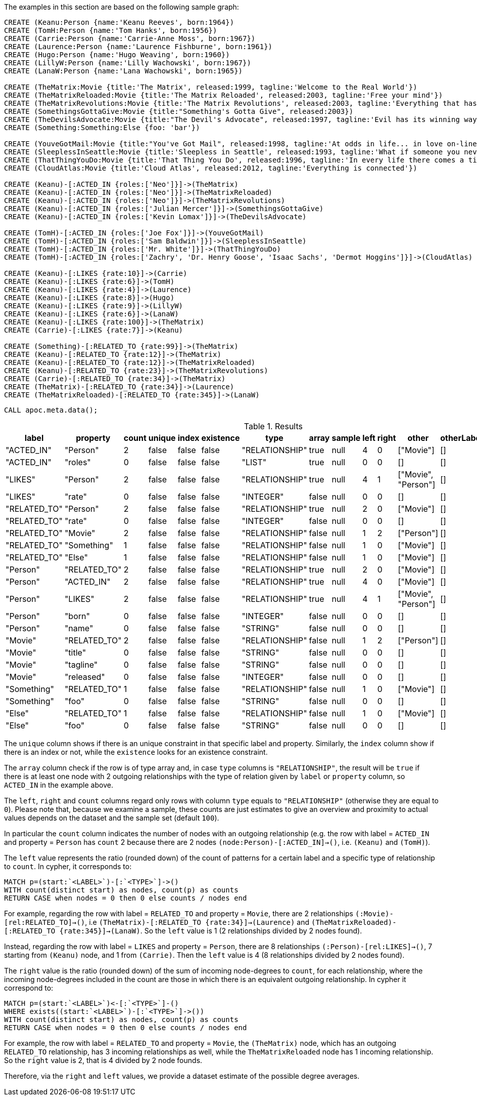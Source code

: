 The examples in this section are based on the following sample graph:

[source,cypher]
----
CREATE (Keanu:Person {name:'Keanu Reeves', born:1964})
CREATE (TomH:Person {name:'Tom Hanks', born:1956})
CREATE (Carrie:Person {name:'Carrie-Anne Moss', born:1967})
CREATE (Laurence:Person {name:'Laurence Fishburne', born:1961})
CREATE (Hugo:Person {name:'Hugo Weaving', born:1960})
CREATE (LillyW:Person {name:'Lilly Wachowski', born:1967})
CREATE (LanaW:Person {name:'Lana Wachowski', born:1965})

CREATE (TheMatrix:Movie {title:'The Matrix', released:1999, tagline:'Welcome to the Real World'})
CREATE (TheMatrixReloaded:Movie {title:'The Matrix Reloaded', released:2003, tagline:'Free your mind'})
CREATE (TheMatrixRevolutions:Movie {title:'The Matrix Revolutions', released:2003, tagline:'Everything that has a beginning has an end'})
CREATE (SomethingsGottaGive:Movie {title:"Something's Gotta Give", released:2003})
CREATE (TheDevilsAdvocate:Movie {title:"The Devil's Advocate", released:1997, tagline:'Evil has its winning ways'})
CREATE (Something:Something:Else {foo: 'bar'})

CREATE (YouveGotMail:Movie {title:"You've Got Mail", released:1998, tagline:'At odds in life... in love on-line.'})
CREATE (SleeplessInSeattle:Movie {title:'Sleepless in Seattle', released:1993, tagline:'What if someone you never met, someone you never saw, someone you never knew was the only someone for you?'})
CREATE (ThatThingYouDo:Movie {title:'That Thing You Do', released:1996, tagline:'In every life there comes a time when that thing you dream becomes that thing you do'})
CREATE (CloudAtlas:Movie {title:'Cloud Atlas', released:2012, tagline:'Everything is connected'})

CREATE (Keanu)-[:ACTED_IN {roles:['Neo']}]->(TheMatrix)
CREATE (Keanu)-[:ACTED_IN {roles:['Neo']}]->(TheMatrixReloaded)
CREATE (Keanu)-[:ACTED_IN {roles:['Neo']}]->(TheMatrixRevolutions)
CREATE (Keanu)-[:ACTED_IN {roles:['Julian Mercer']}]->(SomethingsGottaGive)
CREATE (Keanu)-[:ACTED_IN {roles:['Kevin Lomax']}]->(TheDevilsAdvocate)

CREATE (TomH)-[:ACTED_IN {roles:['Joe Fox']}]->(YouveGotMail)
CREATE (TomH)-[:ACTED_IN {roles:['Sam Baldwin']}]->(SleeplessInSeattle)
CREATE (TomH)-[:ACTED_IN {roles:['Mr. White']}]->(ThatThingYouDo)
CREATE (TomH)-[:ACTED_IN {roles:['Zachry', 'Dr. Henry Goose', 'Isaac Sachs', 'Dermot Hoggins']}]->(CloudAtlas)

CREATE (Keanu)-[:LIKES {rate:10}]->(Carrie)
CREATE (Keanu)-[:LIKES {rate:6}]->(TomH)
CREATE (Keanu)-[:LIKES {rate:4}]->(Laurence)
CREATE (Keanu)-[:LIKES {rate:8}]->(Hugo)
CREATE (Keanu)-[:LIKES {rate:9}]->(LillyW)
CREATE (Keanu)-[:LIKES {rate:6}]->(LanaW)
CREATE (Keanu)-[:LIKES {rate:100}]->(TheMatrix)
CREATE (Carrie)-[:LIKES {rate:7}]->(Keanu)

CREATE (Something)-[:RELATED_TO {rate:99}]->(TheMatrix)
CREATE (Keanu)-[:RELATED_TO {rate:12}]->(TheMatrix)
CREATE (Keanu)-[:RELATED_TO {rate:12}]->(TheMatrixReloaded)
CREATE (Keanu)-[:RELATED_TO {rate:23}]->(TheMatrixRevolutions)
CREATE (Carrie)-[:RELATED_TO {rate:34}]->(TheMatrix)
CREATE (TheMatrix)-[:RELATED_TO {rate:34}]->(Laurence)
CREATE (TheMatrixReloaded)-[:RELATED_TO {rate:345}]->(LanaW)
----

[source,cypher]
----
CALL apoc.meta.data();
----

.Results
[opts="header"]
|===
| label        | property     | count | unique | index | existence | type           | array | sample | left | right | other               | otherLabels | elementType
| "ACTED_IN"   | "Person"     | 2     | false  | false | false     | "RELATIONSHIP" | true  | null   | 4    | 0     | ["Movie"]           | []          | "relationship"
| "ACTED_IN"   | "roles"      | 0     | false  | false | false     | "LIST"         | true  | null   | 0    | 0     | []                  | []          | "relationship"
| "LIKES"      | "Person"     | 2     | false  | false | false     | "RELATIONSHIP" | true  | null   | 4    | 1     | ["Movie", "Person"] | []          | "relationship"
| "LIKES"      | "rate"       | 0     | false  | false | false     | "INTEGER"      | false | null   | 0    | 0     | []                  | []          | "relationship"
| "RELATED_TO" | "Person"     | 2     | false  | false | false     | "RELATIONSHIP" | true  | null   | 2    | 0     | ["Movie"]           | []          | "relationship"
| "RELATED_TO" | "rate"       | 0     | false  | false | false     | "INTEGER"      | false | null   | 0    | 0     | []                  | []          | "relationship"
| "RELATED_TO" | "Movie"      | 2     | false  | false | false     | "RELATIONSHIP" | false | null   | 1    | 2     | ["Person"]          | []          | "relationship"
| "RELATED_TO" | "Something"  | 1     | false  | false | false     | "RELATIONSHIP" | false | null   | 1    | 0     | ["Movie"]           | []          | "relationship"
| "RELATED_TO" | "Else"       | 1     | false  | false | false     | "RELATIONSHIP" | false | null   | 1    | 0     | ["Movie"]           | []          | "relationship"
| "Person"     | "RELATED_TO" | 2     | false  | false | false     | "RELATIONSHIP" | true  | null   | 2    | 0     | ["Movie"]           | []          | "node"
| "Person"     | "ACTED_IN"   | 2     | false  | false | false     | "RELATIONSHIP" | true  | null   | 4    | 0     | ["Movie"]           | []          | "node"
| "Person"     | "LIKES"      | 2     | false  | false | false     | "RELATIONSHIP" | true  | null   | 4    | 1     | ["Movie", "Person"] | []          | "node"
| "Person"     | "born"       | 0     | false  | false | false     | "INTEGER"      | false | null   | 0    | 0     | []                  | []          | "node"
| "Person"     | "name"       | 0     | false  | false | false     | "STRING"       | false | null   | 0    | 0     | []                  | []          | "node"
| "Movie"      | "RELATED_TO" | 2     | false  | false | false     | "RELATIONSHIP" | false | null   | 1    | 2     | ["Person"]          | []          | "node"
| "Movie"      | "title"      | 0     | false  | false | false     | "STRING"       | false | null   | 0    | 0     | []                  | []          | "node"
| "Movie"      | "tagline"    | 0     | false  | false | false     | "STRING"       | false | null   | 0    | 0     | []                  | []          | "node"
| "Movie"      | "released"   | 0     | false  | false | false     | "INTEGER"      | false | null   | 0    | 0     | []                  | []          | "node"
| "Something"  | "RELATED_TO" | 1     | false  | false | false     | "RELATIONSHIP" | false | null   | 1    | 0     | ["Movie"]           | []          | "node"
| "Something"  | "foo"        | 0     | false  | false | false     | "STRING"       | false | null   | 0    | 0     | []                  | []          | "node"
| "Else"       | "RELATED_TO" | 1     | false  | false | false     | "RELATIONSHIP" | false | null   | 1    | 0     | ["Movie"]           | []          | "node"
| "Else"       | "foo"        | 0     | false  | false | false     | "STRING"       | false | null   | 0    | 0     | []                  | []          | "node"
|===

The `unique` column shows if there is an unique constraint in that specific label and property.
Similarly, the `index` column show if there is an index or not, while the `existence` looks for an existence constraint.

The `array` column check if the row is of type array and, in case `type` columns is `"RELATIONSHIP"`,
the result will be `true` if there is at least one node with 2 outgoing relationships with the type of relation given by `label` or `property` column, 
so `ACTED_IN` in the example above.

The `left`, `right` and `count` columns regard only rows with column `type` equals to `"RELATIONSHIP"` (otherwise they are equal to `0`).
Please note that, because we examine a sample, these counts are just estimates to give an overview and proximity to actual values depends on the dataset and the sample set (default `100`).

In particular the `count` column indicates the number of nodes with an outgoing relationship 
(e.g. the row with label = `ACTED_IN` and property = `Person` has `count` 2 because there are 2 nodes `(node:Person)-[:ACTED_IN]->()`, i.e. `(Keanu)` and `(TomH)`).

The `left` value represents the ratio (rounded down) of the count of patterns for a certain label and a specific type of relationship to `count`.
In cypher, it corresponds to:
[source,cypher]
----
MATCH p=(start:`<LABEL>`)-[:`<TYPE>`]->() 
WITH count(distinct start) as nodes, count(p) as counts 
RETURN CASE when nodes = 0 then 0 else counts / nodes end
----

For example, regarding the row with label = `RELATED_TO` and property = `Movie`,
there are 2 relationships  `(:Movie)-[rel:RELATED_TO]->()`, i.e `(TheMatrix)-[:RELATED_TO {rate:34}]->(Laurence)` and `(TheMatrixReloaded)-[:RELATED_TO {rate:345}]->(LanaW)`.
So the `left` value is 1 (2 relationships divided by 2 nodes found).

Instead, regarding the row with label = `LIKES` and property = `Person`, there are 8 relationships `(:Person)-[rel:LIKES]->()`, 7 starting from `(Keanu)` node, and 1 from `(Carrie)`.
Then the `left` value is 4 (8 relationships divided by 2 nodes found).

The `right` value is the ratio (rounded down) of the sum of incoming node-degrees to `count`, for each relationship, 
where the incoming node-degrees included in the count are those in which there is an equivalent outgoing relationship.
In cypher it correspond to:
[source,cypher]
----
MATCH p=(start:`<LABEL>`)<-[:`<TYPE>`]-()
WHERE exists((start:`<LABEL>`)-[:`<TYPE>`]->())
WITH count(distinct start) as nodes, count(p) as counts
RETURN CASE when nodes = 0 then 0 else counts / nodes end
----

For example, the row with label = `RELATED_TO` and property = `Movie`, the `(TheMatrix)` node, which has an outgoing `RELATED_TO` relationship, has 3 incoming relationships as well, while the `TheMatrixReloaded` node has 1 incoming relationship. So the `right` value is 2, that is 4 divided by 2 node founds.

Therefore, via the `right` and `left` values, we provide a dataset estimate of the possible degree averages.
